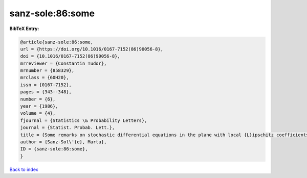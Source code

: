 sanz-sole:86:some
=================

.. :cite:t:`sanz-sole:86:some`

.. bibliography:: ../../All.bib

**BibTeX Entry:**

.. code-block:: bibtex

   @article{sanz-sole:86:some,
   url = {https://doi.org/10.1016/0167-7152(86)90056-8},
   doi = {10.1016/0167-7152(86)90056-8},
   mrreviewer = {Constantin Tudor},
   mrnumber = {858329},
   mrclass = {60H20},
   issn = {0167-7152},
   pages = {343--348},
   number = {6},
   year = {1986},
   volume = {4},
   fjournal = {Statistics \& Probability Letters},
   journal = {Statist. Probab. Lett.},
   title = {Some remarks on stochastic differential equations in the plane with local {L}ipschitz coefficients},
   author = {Sanz-Sol\'{e}, Marta},
   ID = {sanz-sole:86:some},
   }

`Back to index <../index>`_
